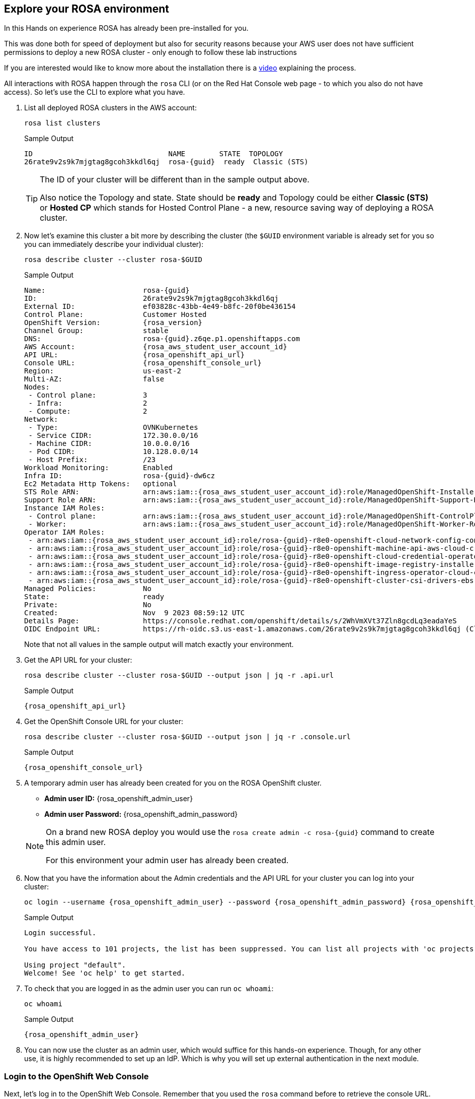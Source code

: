 == Explore your ROSA environment

In this Hands on experience ROSA has already been pre-installed for you.

This was done both for speed of deployment but also for security reasons because your AWS user does not have sufficient permissions to deploy a new ROSA cluster - only enough to follow these lab instructions

If you are interested would like to know more about the installation there is a https://youtu.be/gAMr3sI5bdY?si=eD12Ab0XUJvCBrHR[video] explaining the process.

All interactions with ROSA happen through the `rosa` CLI (or on the Red Hat Console web page - to which you also do not have access). So let's use the CLI to explore what you have.

. List all deployed ROSA clusters in the AWS account:
+
[source,sh,role=execute]
----
rosa list clusters
----
+
ifeval::["{rosa_deploy_hcp}" == "true"]
.Sample Output
[source,texinfo,options=nowrap,subs="attributes"]
----
ID                                NAME        STATE  TOPOLOGY
26rb36mq3avdbitdo3qv3t7sc7s4ui16  rosa-{guid}  ready  Hosted CP
----
endif::[]
ifndef::rosa_deploy_hcp[]
.Sample Output
[source,texinfo,options=nowrap,subs=attributes]
----
ID                                NAME        STATE  TOPOLOGY
26rate9v2s9k7mjgtag8gcoh3kkdl6qj  rosa-{guid}  ready  Classic (STS)
----
endif::[]
+
[TIP]
====
The ID of your cluster will be different than in the sample output above.

Also notice the Topology and state. State should be *ready* and Topology could be either *Classic (STS)* or *Hosted CP* which stands for Hosted Control Plane - a new, resource saving way of deploying a ROSA cluster.
====

. Now let's examine this cluster a bit more by describing the cluster (the `$GUID` environment variable is already set for you so you can immediately describe your individual cluster):
+
[source,sh,role=execute]
----
rosa describe cluster --cluster rosa-$GUID
----
+
ifndef::rosa_deploy_hcp[]
.Sample Output
[source,texinfo,subs="attributes"]
----
Name:                       rosa-{guid}
ID:                         26rate9v2s9k7mjgtag8gcoh3kkdl6qj
External ID:                ef03828c-43bb-4e49-b8fc-20f0be436154
Control Plane:              Customer Hosted
OpenShift Version:          {rosa_version}
Channel Group:              stable
DNS:                        rosa-{guid}.z6qe.p1.openshiftapps.com
AWS Account:                {rosa_aws_student_user_account_id}
API URL:                    {rosa_openshift_api_url}
Console URL:                {rosa_openshift_console_url}
Region:                     us-east-2
Multi-AZ:                   false
Nodes:
 - Control plane:           3
 - Infra:                   2
 - Compute:                 2
Network:
 - Type:                    OVNKubernetes
 - Service CIDR:            172.30.0.0/16
 - Machine CIDR:            10.0.0.0/16
 - Pod CIDR:                10.128.0.0/14
 - Host Prefix:             /23
Workload Monitoring:        Enabled
Infra ID:                   rosa-{guid}-dw6cz
Ec2 Metadata Http Tokens:   optional
STS Role ARN:               arn:aws:iam::{rosa_aws_student_user_account_id}:role/ManagedOpenShift-Installer-Role
Support Role ARN:           arn:aws:iam::{rosa_aws_student_user_account_id}:role/ManagedOpenShift-Support-Role
Instance IAM Roles:
 - Control plane:           arn:aws:iam::{rosa_aws_student_user_account_id}:role/ManagedOpenShift-ControlPlane-Role
 - Worker:                  arn:aws:iam::{rosa_aws_student_user_account_id}:role/ManagedOpenShift-Worker-Role
Operator IAM Roles:
 - arn:aws:iam::{rosa_aws_student_user_account_id}:role/rosa-{guid}-r8e0-openshift-cloud-network-config-controller-cloud-
 - arn:aws:iam::{rosa_aws_student_user_account_id}:role/rosa-{guid}-r8e0-openshift-machine-api-aws-cloud-credentials
 - arn:aws:iam::{rosa_aws_student_user_account_id}:role/rosa-{guid}-r8e0-openshift-cloud-credential-operator-cloud-creden
 - arn:aws:iam::{rosa_aws_student_user_account_id}:role/rosa-{guid}-r8e0-openshift-image-registry-installer-cloud-credent
 - arn:aws:iam::{rosa_aws_student_user_account_id}:role/rosa-{guid}-r8e0-openshift-ingress-operator-cloud-credentials
 - arn:aws:iam::{rosa_aws_student_user_account_id}:role/rosa-{guid}-r8e0-openshift-cluster-csi-drivers-ebs-cloud-credenti
Managed Policies:           No
State:                      ready 
Private:                    No
Created:                    Nov  9 2023 08:59:12 UTC
Details Page:               https://console.redhat.com/openshift/details/s/2WhVmXVt37Zln8gcdLq3eadaYeS
OIDC Endpoint URL:          https://rh-oidc.s3.us-east-1.amazonaws.com/26rate9v2s9k7mjgtag8gcoh3kkdl6qj (Classic)
----
endif::[]
ifeval::["{rosa_deploy_hcp}" == "true"]
.Sample Output
[source,texinfo,subs="attributes"]
----
Name:                       rosa-{guid}
ID:                         2793jurv02024q1uohvubgmkpstomo98
External ID:                426a4915-0310-48ec-9448-7f1bb3ea3625
Control Plane:              ROSA Service Hosted
OpenShift Version:          {rosa_version}
Channel Group:              stable
DNS:                        rosa-{guid}.u7g2.p3.openshiftapps.com
AWS Account:                {rosa_aws_student_user_account_id}
API URL:                    {rosa_openshift_api_url}
Console URL:                {rosa_openshift_console_url}
Region:                     us-east-2
Availability:
 - Control Plane:           MultiAZ
 - Data Plane:              SingleAZ
Nodes:
 - Compute (desired):       2
 - Compute (current):       2
Network:
 - Type:                    OVNKubernetes
 - Service CIDR:            172.30.0.0/16
 - Machine CIDR:            10.0.0.0/16
 - Pod CIDR:                10.128.0.0/14
 - Host Prefix:             /23
Workload Monitoring:        Enabled
Ec2 Metadata Http Tokens:   optional
STS Role ARN:               arn:aws:iam::{rosa_aws_student_user_account_id}:role/ManagedOpenShift-HCP-ROSA-Installer-Role
Support Role ARN:           arn:aws:iam::{rosa_aws_student_user_account_id}:role/ManagedOpenShift-HCP-ROSA-Support-Role
Instance IAM Roles:
 - Worker:                  arn:aws:iam::{rosa_aws_student_user_account_id}:role/ManagedOpenShift-HCP-ROSA-Worker-Role
Operator IAM Roles:
 - arn:aws:iam::{rosa_aws_student_user_account_id}:role/rosa-{guid}-kube-system-control-plane-operator
 - arn:aws:iam::{rosa_aws_student_user_account_id}:role/rosa-{guid}-kube-system-kms-provider
 - arn:aws:iam::{rosa_aws_student_user_account_id}:role/rosa-{guid}-openshift-cloud-network-config-controller-cloud-creden
 - arn:aws:iam::{rosa_aws_student_user_account_id}:role/rosa-{guid}-openshift-image-registry-installer-cloud-credentials
 - arn:aws:iam::{rosa_aws_student_user_account_id}:role/rosa-{guid}-openshift-ingress-operator-cloud-credentials
 - arn:aws:iam::{rosa_aws_student_user_account_id}:role/rosa-{guid}-openshift-cluster-csi-drivers-ebs-cloud-credentials
 - arn:aws:iam::{rosa_aws_student_user_account_id}:role/rosa-{guid}-kube-system-kube-controller-manager
 - arn:aws:iam::{rosa_aws_student_user_account_id}:role/rosa-{guid}-kube-system-capa-controller-manager
Managed Policies:           Yes
State:                      ready 
Private:                    No
Created:                    Nov  9 2023 08:59:12 UTC
Details Page:               https://console.redhat.com/openshift/details/s/2WhXGgLtboCE2fadfRDSoGtt44H
OIDC Endpoint URL:          https://rh-oidc.s3.us-east-1.amazonaws.com/26rb33og2cncnmb2t98q90jf9fr359nb (Managed)
Audit Log Forwarding:       disabled
----
endif::[]
+
Note that not all values in the sample output will match exactly your environment.

. Get the API URL for your cluster:
+
[source,sh,role=execute]
----
rosa describe cluster --cluster rosa-$GUID --output json | jq -r .api.url
----
+
.Sample Output
[source,texinfo,subs="attributes"]
----
{rosa_openshift_api_url}
----

. Get the OpenShift Console URL for your cluster:
+
[source,sh,role=execute]
----
rosa describe cluster --cluster rosa-$GUID --output json | jq -r .console.url
----
+
.Sample Output
[source,texinfo,subs="attributes"]
----
{rosa_openshift_console_url}
----

. A temporary admin user has already been created for you on the ROSA OpenShift cluster. 
+
[subs="attributes"]
====
* *Admin user ID:* {rosa_openshift_admin_user}
* *Admin user Password:* {rosa_openshift_admin_password}
====
+
[NOTE]
====
On a brand new ROSA deploy you would use the `rosa create admin -c rosa-{guid}` command to create this admin user.

For this environment your admin user has already been created.
====

. Now that you have the information about the Admin credentials and the API URL for your cluster you can log into your cluster:
+
[source,sh,role=execute,subs="attributes"]
----
oc login --username {rosa_openshift_admin_user} --password {rosa_openshift_admin_password} {rosa_openshift_api_url}
----
+
ifeval::["{rosa_deploy_hcp}" == "true"]
.Sample Output
[source,texinfo,options=nowrap]
----
Login successful.

You have access to 77 projects, the list has been suppressed. You can list all projects with 'oc projects'

Using project "default".
Welcome! See 'oc help' to get started.
----
endif::[]
ifndef::rosa_deploy_hcp[]
.Sample Output
[source,texinfo,options=nowrap]
----
Login successful.

You have access to 101 projects, the list has been suppressed. You can list all projects with 'oc projects'

Using project "default".
Welcome! See 'oc help' to get started.
----
endif::[]

. To check that you are logged in as the admin user you can run `oc whoami`:
+
[source,sh,role=execute]
----
oc whoami
----
+
.Sample Output
[source,texinfo,options=nowrap,subs="attributes"]
----
{rosa_openshift_admin_user}
----

. You can now use the cluster as an admin user, which would suffice for this hands-on experience. Though, for any other use, it is highly recommended to set up an IdP. Which is why you will set up external authentication in the next module.

=== Login to the OpenShift Web Console

Next, let's log in to the OpenShift Web Console. Remember that you used the `rosa` command before to retrieve the console URL.

However once you are logged into the cluster you can also use the OpenShift command to find out the console URL.

. Grab your cluster's web console URL. To do so, run the following command:
+
[source,sh,role=execute]
----
oc whoami --show-console
----
+
.Sample Output
[source,text,options=nowrap,subs="attributes"]
----
{rosa_openshift_console_url}
----

. Next, open the printed URL in a web browser.
. Enter the credentials from the previous section:
* Username: `{rosa_openshift_admin_user}`
* Password: `{rosa_openshift_admin_password}`

If you don't see an error, congratulations! You're now logged into the cluster and ready to move on to the workshop content.
